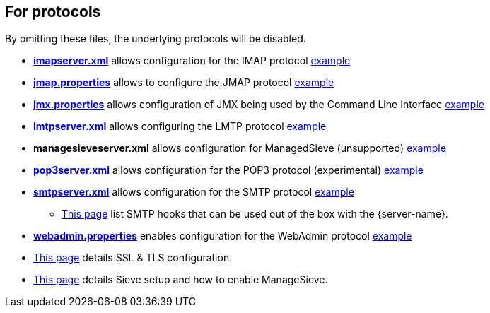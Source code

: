 == For protocols

By omitting these files, the underlying protocols will be disabled.

** xref:{xref-base}/imap.adoc[*imapserver.xml*] allows configuration for the IMAP protocol link:{sample-configuration-prefix-url}imapserver.xml[example]
** xref:{xref-base}/jmap.adoc[*jmap.properties*] allows to configure the JMAP protocol link:{sample-configuration-prefix-url}jmap.properties[example]
** xref:{xref-base}/jmx.adoc[*jmx.properties*] allows configuration of JMX being used by the Command Line Interface link:{sample-configuration-prefix-url}jmx.properties[example]
** xref:{xref-base}/smtp.adoc#_lmtp_configuration[*lmtpserver.xml*] allows configuring the LMTP protocol link:{sample-configuration-prefix-url}lmtpserver.xml[example]
** *managesieveserver.xml* allows configuration for ManagedSieve (unsupported) link:{sample-configuration-prefix-url}managesieveserver.xml[example]
** xref:{xref-base}/pop3.adoc[*pop3server.xml*] allows configuration for the POP3 protocol (experimental) link:{sample-configuration-prefix-url}pop3server.xml[example]
** xref:{xref-base}/smtp.adoc[*smtpserver.xml*] allows configuration for the SMTP protocol link:{sample-configuration-prefix-url}smtpserver.xml[example]
*** xref:{xref-base}/smtp-hooks.adoc[This page] list SMTP hooks that can be used out of the box with the {server-name}.
** xref:{xref-base}/webadmin.adoc[*webadmin.properties*] enables configuration for the WebAdmin protocol link:{sample-configuration-prefix-url}webadmin.properties[example]
** xref:{xref-base}/ssl.adoc[This page] details SSL & TLS configuration.
** xref:{xref-base}/sieve.adoc[This page] details Sieve setup and how to enable ManageSieve.